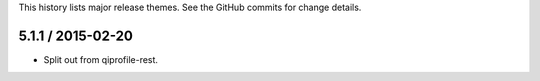 This history lists major release themes. See the GitHub commits
for change details.

5.1.1 / 2015-02-20
------------------
* Split out from qiprofile-rest.
